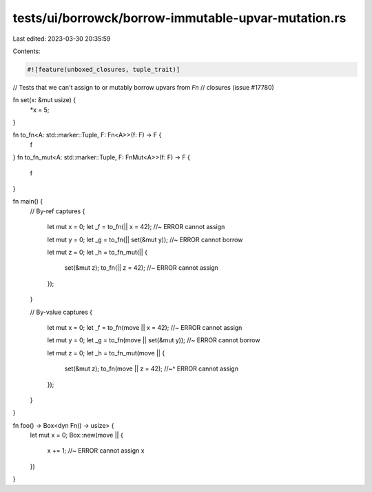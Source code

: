 tests/ui/borrowck/borrow-immutable-upvar-mutation.rs
====================================================

Last edited: 2023-03-30 20:35:59

Contents:

.. code-block:: rs

    #![feature(unboxed_closures, tuple_trait)]

// Tests that we can't assign to or mutably borrow upvars from `Fn`
// closures (issue #17780)

fn set(x: &mut usize) {
    *x = 5;
}

fn to_fn<A: std::marker::Tuple, F: Fn<A>>(f: F) -> F {
    f
}
fn to_fn_mut<A: std::marker::Tuple, F: FnMut<A>>(f: F) -> F {
    f
}

fn main() {
    // By-ref captures
    {
        let mut x = 0;
        let _f = to_fn(|| x = 42); //~ ERROR cannot assign

        let mut y = 0;
        let _g = to_fn(|| set(&mut y)); //~ ERROR cannot borrow

        let mut z = 0;
        let _h = to_fn_mut(|| {
            set(&mut z);
            to_fn(|| z = 42); //~ ERROR cannot assign
        });
    }

    // By-value captures
    {
        let mut x = 0;
        let _f = to_fn(move || x = 42); //~ ERROR cannot assign

        let mut y = 0;
        let _g = to_fn(move || set(&mut y)); //~ ERROR cannot borrow

        let mut z = 0;
        let _h = to_fn_mut(move || {
            set(&mut z);
            to_fn(move || z = 42);
            //~^ ERROR cannot assign
        });
    }
}

fn foo() -> Box<dyn Fn() -> usize> {
    let mut x = 0;
    Box::new(move || {
        x += 1; //~ ERROR cannot assign
        x
    })
}


